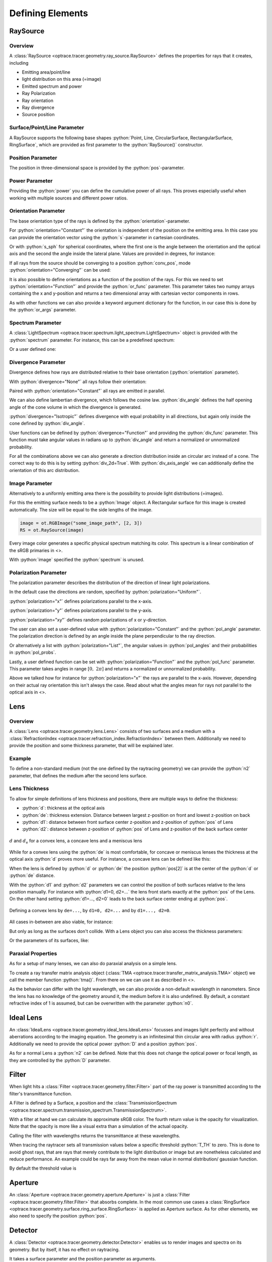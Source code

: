 Defining Elements
------------------------------


.. testsetup:: *

   import optrace as ot
   import numpy as np

.. role:: python(code)
  :language: python
  :class: highlight

RaySource
_______________________

Overview
#############################


A :class:`RaySource <optrace.tracer.geometry.ray_source.RaySource>` defines the properties for rays that it creates, including

* Emitting area/point/line
* light distribution on this area (=image)
* Emitted spectrum and power
* Ray Polarization
* Ray orientation
* Ray divergence
* Source position


Surface/Point/Line Parameter
##################################

A RaySource supports the following base shapes :python:`Point, Line, CircularSurface, RectangularSurface, RingSurface`, which are provided as first parameter to the :python:`RaySource()` constructor.

.. testcode::

   circ = ot.CircularSurface(r=3)
   RS = ot.RaySource(circ)


Position Parameter
##################################

The position in three-dimensional space is provided by the :python:`pos`-parameter.

.. testcode::

   RS = ot.RaySource(circ, pos=[0, 1.2, -3.5])

Power Parameter
##################################

Providing the :python:`power` you can define the cumulative power of all rays. This proves especially useful when working with multiple sources and different power ratios.

.. testcode::

   RS = ot.RaySource(circ, power=0.5)

Orientation Parameter
##################################

The base orientation type of the rays is defined by the :python:`orientation`-parameter.

For :python:`orientation="Constant"` the orientation is independent of the position on the emitting area.
In this case you can provide the orientation vector using the :python:`s`-parameter in cartesian coordinates.

.. testcode::

   RS = ot.RaySource(circ, orientation="Constant", s=[0.7, 0, 0.7])

Or with :python:`s_sph` for spherical coordinates, where the first one is the angle between the orientation and the optical axis and the second the angle inside the lateral plane. Values are provided in degrees, for instance:

.. testcode::

   RS = ot.RaySource(circ, orientation="Constant", s_sph=[20, -30])

If all rays from the source should be converging to a position :python:`conv_pos`, mode :python:`orientation="Converging"` can be used:

.. testcode::

   RS = ot.RaySource(circ, orientation="Converging", conv_pos=[10, 2, -1])

It is also possible to define orientations as a function of the position of the rays. For this we need to set :python:`orientation="Function"` and provide the :python:`or_func` parameter.
This parameter takes two numpy arrays containing the x and y-position and returns a two dimensional array with cartesian vector components in rows.

.. testcode::

   def or_func(x, y, g=5):
       s = np.column_stack((-x, -y, np.ones_like(x)*g))
       ab = (s[:, 0]**2 + s[:, 1]**2 + s[:, 2]**2) ** 0.5
       return s / ab[:, np.newaxis]
   
   RS = ot.RaySource(circ, orientation="Function", or_func=or_func)

As with other functions we can also provide a keyword argument dictionary for the function, in our case this is done by the :python:`or_args` parameter.

.. testcode::

   ... 
   RS = ot.RaySource(circ, orientation="Function", or_func=or_func, or_args=dict(g=10))

Spectrum Parameter
##################################

A :class:`LightSpectrum <optrace.tracer.spectrum.light_spectrum.LightSpectrum>` object is provided with the :python:`spectrum` parameter.
For instance, this can be a predefined spectrum:

.. testcode::

   RS = ot.RaySource(circ, spectrum=ot.presets.light_spectrum.d75)

Or a user defined one:

.. testcode::

   spec = ot.LightSpectrum("Monochromatic", wl=529)
   RS = ot.RaySource(circ, spectrum=spec)


Divergence Parameter
##################################

Divergence defines how rays are distributed relative to their base orientation (:python:`orientation` parameter).

With :python:`divergence="None"` all rays follow their orientation:

.. testcode::

   RS = ot.RaySource(circ, divergence="None", s=[0.7, 0, 0.7])

Paired with :python:`orientation="Constant"` all rays are emitted in parallel.

We can also define lambertian divergence, which follows the cosine law.
:python:`div_angle` defines the half opening angle of the cone volume in which the divergence is generated.

.. testcode::

   RS = ot.RaySource(circ, divergence="Lambertian", div_angle=10)

:python:`divergence="Isotropic"` defines divergence with equal probability in all directions, but again only inside the cone defined by :python:`div_angle`.

.. testcode::

   RS = ot.RaySource(circ, divergence="Isotropic", div_angle=10)

User functions can be defined by :python:`divergence="Function"` and providing the :python:`div_func` parameter.
This function must take angular values in radians up to :python:`div_angle` and return a normalized or unnormalized  probability.

.. testcode::

   RS = ot.RaySource(circ, divergence="Function", div_func=lambda e: np.cos(e)**2, div_angle=10)

For all the combinations above we can also generate a direction distribution inside an circular arc instead of a cone. The correct way to do this is by setting :python:`div_2d=True`. With :python:`div_axis_angle` we can additionally define the orientation of this arc distribution.

.. testcode::

   RS = ot.RaySource(circ, divergence="Function", div_func=lambda e: np.cos(e)**2, div_2d=True, div_axis_angle=20, div_angle=10)


Image Parameter
##################################

Alternatively to a uniformly emitting area there is the possibility to provide light distributions (=images).

For this the emitting surface needs to be a :python:`Image` object.
A Rectangular surface for this image is created automatically.
The size will be equal to the side lengths of the image.

.. testcode::

   image = ot.presets.image.landscape([2, 3])
   RS = ot.RaySource(image)

.. testcode::

   image = ot.RGBImage(np.random.sample((300, 300, 3)), [2, 3])
   RS = ot.RaySource(image)

.. code-block:: python

   image = ot.RGBImage("some_image_path", [2, 3])
   RS = ot.RaySource(image)

Every image color generates a specific physical spectrum matching its color. This spectrum is a linear combination of the sRGB primaries in <>.

With :python:`image` specified the :python:`spectrum` is unused.

Polarization Parameter
##################################

The polarization parameter describes the distribution of the direction of linear light polarizations.

In the default case the directions are random, specified by :python:`polarization="Uniform"`.

.. testcode::

   RS = ot.RaySource(circ, polarization="Uniform")

:python:`polarization="x"` defines polarizations parallel to the x-axis.

.. testcode::

   RS = ot.RaySource(circ, polarization="x")

:python:`polarization="y"` defines polarizations parallel to the y-axis.

.. testcode::

   RS = ot.RaySource(circ, polarization="y")

:python:`polarization="xy"` defines random polarizations of x or y-direction.

.. testcode::

   RS = ot.RaySource(circ, polarization="xy")

The user can also set a user-defined value with :python:`polarization="Constant"` and the :python:`pol_angle` parameter.
The polarization direction is defined by an angle inside the plane perpendicular to the ray direction.

.. testcode::

   RS = ot.RaySource(circ, polarization="Constant", pol_angle=12)

Or alternatively a list with :python:`polarization="List"`, the angular values in :python:`pol_angles` and their probabilities in :python:`pol_probs`.

.. testcode::

   RS = ot.RaySource(circ, polarization="List", pol_angles=[0, 45, 90], pol_probs=[0.5, 0.25, 0.25])

Lastly, a user defined function can be set with  :python:`polarization="Function"` and the :python:`pol_func` parameter.
This parameter takes angles in range :math:`[0, ~2 \pi]` and returns a normalized or unnormalized probability.


Above we talked how for instance for :python:`polarization="x"` the rays are parallel to the x-axis. However, depending on their actual ray orientation this isn't always the case. Read about what the angles mean for rays not parallel to the optical axis in <>.

.. testcode::

   RS = ot.RaySource(circ, polarization="Function", pol_func=lambda ang: np.exp(-(ang - 30)**2/10))


.. _usage_lens:

Lens
________

Overview
##################################


A :class:`Lens <optrace.tracer.geometry.lens.Lens>` consists of two surfaces and a medium with a :class:`RefractionIndex <optrace.tracer.refraction_index.RefractionIndex>` between them.
Additionally we need to provide the position and some thickness parameter, that will be explained later.

Example
##################################


.. testcode:: 

   sph1 = ot.SphericalSurface(r=3, R=10.2)
   sph2 = ot.SphericalSurface(r=3, R=-20)
   n = ot.RefractionIndex("Sellmeier2", coeff=[1.045, 0.266, 0.206, 0, 0])

   L = ot.Lens(sph1, sph2, n=n, pos=[0, 2, 10], de=0.5)

To define a non-standard medium (not the one defined by the raytracing geometry) we can provide the :python:`n2` parameter, that defines the medium after the second lens surface.

.. testcode::

   n2 = ot.RefractionIndex("Constant", n=1.2)
   L = ot.Lens(sph1, sph2, n=n, pos=[0, 2, 10], de=0.5, n2=n2)


.. _usage_lens_thickness:

Lens Thickness
##################################


To allow for simple definitions of lens thickness and positions, there are multiple ways to define the thickness:

* :python:`d`: thickness at the optical axis
* :python:`de`: thickness extension. Distance between largest z-position on front and lowest z-position on back
* :python:`d1`: distance between front surface center z-position and z-position of :python:`pos` of Lens
* :python:`d2`: distance between z-position of :python:`pos` of Lens and z-position of the back surface center


.. figure:: ../images/lens_thickness.svg
   :align: center
   :width: 500

   :math:`d` and :math:`d_\text{e}` for a convex lens, a concave lens and a meniscus lens

While for a convex lens using the :python:`de` is most comfortable, for concave or meniscus lenses the thickness at the optical axis :python:`d` proves more useful.
For instance, a concave lens can be defined like this:

.. testcode::

   L = ot.Lens(sph2, sph1, n=n, pos=[0, 2, 10], d=0.5)

When the lens is defined by :python:`d` or :python:`de` the position :python:`pos[2]` is at the center of the :python:`d` or :python:`de` distance.

With the :python:`d1` and :python:`d2` parameters we can control the position of both surfaces relative to the lens position manually. For instance with :python:`d1=0, d2=...` the lens front starts exactly at the :python:`pos` of the Lens.
On the other hand setting :python:`d1=..., d2=0` leads to the back surface center ending at :python:`pos`.


.. figure:: ../images/lens_thickness_position.svg
   :align: center
   :width: 500

   Defining a convex lens by ``de=...``, by ``d1=0, d2=...`` and by ``d1=..., d2=0``.


All cases in-between are also viable, for instance:

.. testcode::

   L = ot.Lens(sph1, sph2, n=n, pos=[0, 2, 10], d1=0.1, d2=0.6)
   
But only as long as the surfaces don't collide.
With a Lens object you can also access the thickness parameters:

.. doctest::

   >>> L.d
   0.7

.. doctest::
   
   >>> L.de
   0.022566018848339198

.. doctest::
   
   >>> L.d1
   0.1

.. doctest::
   
   >>> L.d2
   0.6

Or the parameters of its surfaces, like:

.. doctest::

   >>> L.front.ds
   0.4511539144368477


Paraxial Properties
##################################


As for a setup of many lenses, we can also do paraxial analysis on a simple lens.

To create a ray transfer matrix analysis object (:class:`TMA <optrace.tracer.transfer_matrix_analysis.TMA>` object) we call the member function :python:`tma()`.
From there on we can use it as described in <>.

.. doctest::

   >>> tma = L.tma()
   >>> tma.efl
   12.749973064518542

As the behavior can differ with the light wavelength, we can also provide a non-default wavelength in nanometers.
Since the lens has no knowledge of the geometry around it, the medium before it is also undefined. By default, a constant refractive index of 1 is assumed, but can be overwritten with the parameter :python:`n0`.

.. doctest::

   >>> tma = L.tma(589.2, n0=ot.RefractionIndex("Constant", n=1.1))
   >>> tma.efl
   17.300045148757384


Ideal Lens
_____________


An :class:`IdealLens <optrace.tracer.geometry.ideal_lens.IdealLens>` focusses and images light perfectly and without aberrations according to the imaging equation. The geometry is an infinitesimal thin circular area with radius :python:`r`.
Additionally we need to provide the optical power :python:`D` and a position :python:`pos`.

.. testcode::

   IL = ot.IdealLens(r=5, D=12.5, pos=[0, 0, 9.5])

As for a normal Lens a :python:`n2` can be defined. Note that this does not change the optical power or focal length, as they are controlled by the :python:`D` parameter.

.. testcode::

   n2 = ot.RefractionIndex("Constant", n=1.25)
   IL = ot.IdealLens(r=4, D=-8.2, pos=[0, 0, 9.5], n2=n2)


Filter
___________

When light hits a :class:`Filter <optrace.tracer.geometry.filter.Filter>` part of the ray power is transmitted according to the filter's transmittance function.

A Filter is defined by a Surface, a position and the :class:`TransmissionSpectrum <optrace.tracer.spectrum.transmission_spectrum.TransmissionSpectrum>`.

.. testcode::

   spec = ot.TransmissionSpectrum("Rectangle", wl0=400, wl1=500, val=0.5)
   circ = ot.CircularSurface(r=5)
   F = ot.Filter(circ, pos=[0, 0, 23.93], spectrum=spec)


With a filter at hand we can calculate its approximate sRGB color. The fourth return value is the opacity for visualization. Note that the opacity is more like a visual extra than a simulation of the actual opacity.

.. doctest::

   >>> F.color()
   (2.359115924484492e-07, 0.2705811859857049, 0.9999999999999999, 0.9838657805329205)

Calling the filter with wavelengths returns the transmittance at these wavelengths.

.. doctest::

   >>> wl = np.array([380, 400, 550])
   >>> F(wl)
   array([0. , 0.5, 0. ])


When tracing the raytracer sets all transmission values below a specific threshold :python:`T_TH` to zero. This is done to avoid ghost rays, that are rays that merely contribute to the light distribution or image but are nonetheless calculated and reduce performance. An example could be rays far away from the mean value in normal distribution/ gaussian function.

By default the threshold value is

.. doctest::

   >>> ot.Raytracer.T_TH
   1e-05


Aperture
________________

An :class:`Aperture <optrace.tracer.geometry.aperture.Aperture>` is just a :class:`Filter <optrace.tracer.geometry.filter.Filter>` that absorbs complete. In the most common use cases a :class:`RingSurface <optrace.tracer.geometry.surface.ring_surface.RingSurface>` is applied as Aperture surface. As for other elements, we also need to specify the position :python:`pos`.

.. testcode::

   ring = ot.RingSurface(ri=0.05, r=5)
   AP = ot.Aperture(ring, pos=[0, 2, 10.1])

Detector
__________________

A :class:`Detector <optrace.tracer.geometry.detector.Detector>` enables us to render images and spectra on its geometry. But by itself, it has no effect on raytracing.

It takes a surface parameter and the position parameter as arguments.

.. testcode::

   rect = ot.RectangularSurface(dim=[1.5, 2.3])
   Det = ot.Detector(rect, pos=[0, 0, 15.2])


Markers
_____________

PointMarker
#################

A :class:`PointMarker <optrace.tracer.geometry.marker.point_marker.PointMarker>` is used to annotate positions or elements inside the tracing geometry. While itself having no influence on the tracing process.

In the simplest case a :python:`PointMarker` is defined with a text string and a position for the :class:`Point <optrace.tracer.geometry.point.Point>`.

.. testcode::

   M = ot.PointMarker("Text132", pos=[0.5, 9.1, 0.5])

One can scale the text and marker with :python:`text_factor` or :python:`marker_factor`. The actual size change is handled by the plotting GUI.

.. testcode::

   M = ot.PointMarker("Text132", pos=[0.5, 9.1, 0.5], text_factor=2.3, marker_factor=0.5)

We can also hide the marker point and only display the text with the parameter :python:`label_only=True`.

.. testcode::

   M = ot.PointMarker("Text132", pos=[0.5, 9.1, 0.5], label_only=True)

In contrast, we can hide the text and only plot the marker point by leaving the text empty:

.. testcode::

   M = ot.PointMarker("", pos=[0.5, 9.1, 0.5])


LineMarker
#################


Similarly, a :class:`LineMarker <optrace.tracer.geometry.marker.line_marker.LineMarker>` is a :class:`Line <optrace.tracer.geometry.line.Line>` in the xy-plane with a text annotation.

In the simplest case a :python:`LineMarker` is defined with a text string, radius, angle and a position.

.. testcode::

   M = ot.LineMarker(r=3, desc="Text132", angle=45, pos=[0.5, 9.1, 0.5])

One can scale the text and marker with :python:`text_factor` or :python:`line_factor`. The actual size change is handled by the plotting GUI.

.. testcode::

   M = ot.LineMarker(r=3, desc="Text132", pos=[0.5, 9.1, 0.5], text_factor=2.3, line_factor=0.5)


We can hide the text and only plot the marker line by leaving the text empty:

.. testcode::

   M = ot.LineMarker(r=3, desc="", pos=[0.5, 9.1, 0.5])



Volumes
__________________


BoxVolume
###############

As for a :class:`RectangularSurface <optrace.tracer.geometry.surface.rectangular_surface.RectangularSurface>`, the parameter :python:`dim` defines the x- and y-side lengths in the lateral plane. Parameter :python:`pos` describes the center of this rectangle. For a :class:`BoxVolume <optrace.tracer.geometry.volume.box_volume.BoxVolume>` this surface gets extended by length :python:`length` in positive z-direction, forming a three-dimensional volume.

.. testcode::

   ot.BoxVolume(dim=[10, 20], length=15, pos=[0, 2, 3])

Additionally the plotting opacity and color can be specified:

.. testcode::

   ot.BoxVolume(dim=[10, 20], length=15, pos=[0, 2, 3], opacity=0.8, color=(0, 1, 0))

SphereVolume
#################

A :class:`SphereVolume <optrace.tracer.geometry.volume.sphere_volume.SphereVolume>` is defined by its center position :python:`pos` and the sphere radius :python:`R`:

.. testcode::

   ot.SphereVolume(R=10, pos=[0, 2, 3])

As for the other volumes the plotting opacity and color can be specified:

.. testcode::

   ot.SphereVolume(R=10, pos=[0, 2, 3], opacity=0.8, color=(0, 0, 1))


CylinderVolume
#################

A :class:`CylinderVolume <optrace.tracer.geometry.volume.cylinder_volume.CylinderVolume>` is defined by its front surface center position :python:`pos` and the cylinder radius :python:`r`:

.. testcode::

   ot.CylinderVolume(r=5, length=15, pos=[0, 2, 3])


As for the other volumes the plotting opacity and color can be specified:

.. testcode::

   ot.CylinderVolume(r=5, length=15, pos=[0, 2, 3], opacity=0.8, color=(0.5, 0.1, 0.0))


Custom Volumes
#######################


A custom :class:`Volume <optrace.tracer.geometry.volume.volume.Volume>` can also be defined. It needs a front and back surface as parameter, as well as a position and the thickness distances :python:`d1, d2`. These have the same meaning as for a :class:`Lens <optrace.tracer.geometry.lens.Lens>` in :numref:`usage_lens_thickness`.

We can for instance do this with:

.. testcode::

   front = ot.ConicSurface(r=4, k=2, R=50)
   back = ot.RectangularSurface(dim=[3, 3])
   vol = ot.Volume(front, back, pos=[0, 1, 2], d1=front.ds, d2=back.ds+1)

Here we define a conic front surface and a rectangular surface. :python:`front.ds, back.ds` denotate the total thickness of both surfaces at their center. The overall length for this volumes is then :python:`front.ds + back.ds + 1`, because an additional value of 1 was added.

